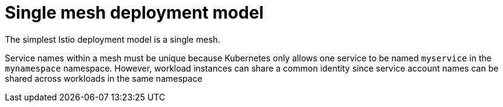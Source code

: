 // Module included in the following assemblies:
// * service_mesh/v2x/ossm-deploy-mod-v2x.adoc

[id="ossm-deploy-single-mesh_{context}"]
= Single mesh deployment model

The simplest Istio deployment model is a single mesh.

Service names within a mesh must be unique because Kubernetes only allows one service to be named `myservice` in the `mynamespace` namespace. However, workload instances can share a common identity since service account names can be shared across workloads in the same namespace